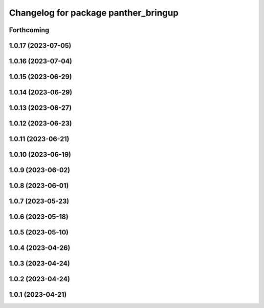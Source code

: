 ^^^^^^^^^^^^^^^^^^^^^^^^^^^^^^^^^^^^^
Changelog for package panther_bringup
^^^^^^^^^^^^^^^^^^^^^^^^^^^^^^^^^^^^^

Forthcoming
-----------

1.0.17 (2023-07-05)
-------------------

1.0.16 (2023-07-04)
-------------------

1.0.15 (2023-06-29)
-------------------

1.0.14 (2023-06-29)
-------------------

1.0.13 (2023-06-27)
-------------------

1.0.12 (2023-06-23)
-------------------

1.0.11 (2023-06-21)
-------------------

1.0.10 (2023-06-19)
-------------------

1.0.9 (2023-06-02)
------------------

1.0.8 (2023-06-01)
------------------

1.0.7 (2023-05-23)
------------------

1.0.6 (2023-05-18)
------------------

1.0.5 (2023-05-10)
------------------

1.0.4 (2023-04-26)
------------------

1.0.3 (2023-04-24)
------------------

1.0.2 (2023-04-24)
------------------

1.0.1 (2023-04-21)
------------------
